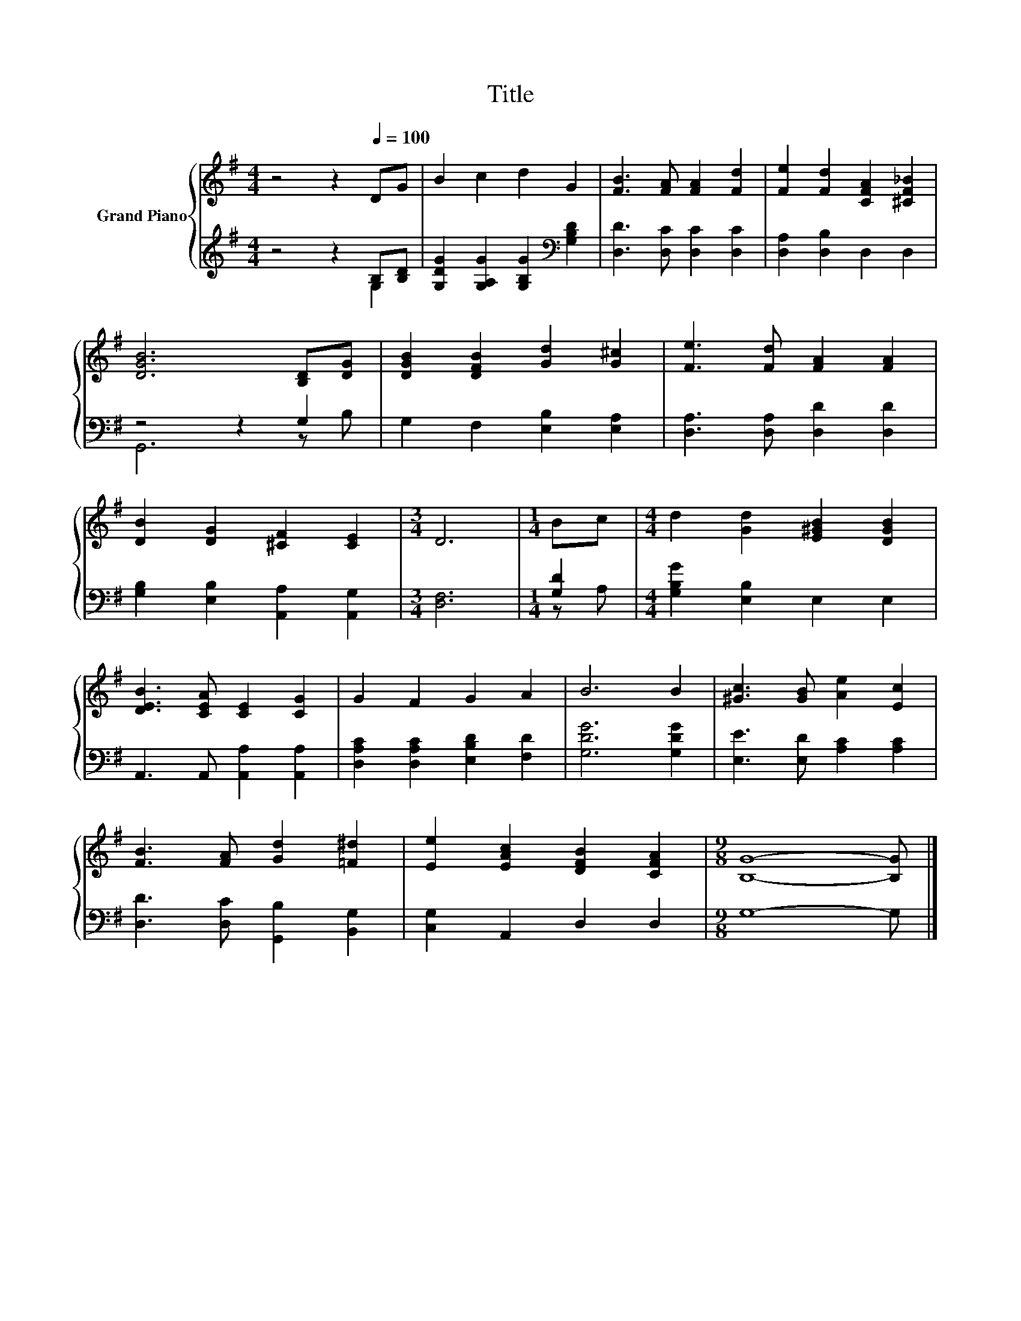 X:1
T:Title
%%score { 1 | ( 2 3 ) }
L:1/8
M:4/4
K:G
V:1 treble nm="Grand Piano"
V:2 treble 
V:3 treble 
V:1
 z4 z2[Q:1/4=100] DG | B2 c2 d2 G2 | [FB]3 [FA] [FA]2 [Fd]2 | [Fe]2 [Fd]2 [CFA]2 [^CF_B]2 | %4
 [DGB]6 [B,D][DG] | [DGB]2 [DFB]2 [Gd]2 [G^c]2 | [Fe]3 [Fd] [FA]2 [FA]2 | %7
 [DB]2 [DG]2 [^CF]2 [CE]2 |[M:3/4] D6 |[M:1/4] Bc |[M:4/4] d2 [Gd]2 [E^GB]2 [DGB]2 | %11
 [DEB]3 [CEA] [CE]2 [CG]2 | G2 F2 G2 A2 | B6 B2 | [^Gc]3 [GB] [Ae]2 [Ec]2 | %15
 [FB]3 [FA] [Gd]2 [=F^d]2 | [Ee]2 [EAc]2 [DFB]2 [CFA]2 |[M:9/8] [B,G]8- [B,G] |] %18
V:2
 z4 z2 B,[B,D] | [G,DG]2 [G,A,G]2 [G,B,G]2[K:bass] [G,B,D]2 | [D,D]3 [D,C] [D,C]2 [D,C]2 | %3
 [D,A,]2 [D,B,]2 D,2 D,2 | z4 z2 G,2 | G,2 F,2 [E,B,]2 [E,A,]2 | [D,A,]3 [D,A,] [D,D]2 [D,D]2 | %7
 [G,B,]2 [E,B,]2 [A,,A,]2 [A,,G,]2 |[M:3/4] [D,F,]6 |[M:1/4] [G,D]2 | %10
[M:4/4] [G,B,G]2 [E,B,]2 E,2 E,2 | A,,3 A,, [A,,A,]2 [A,,A,]2 | [D,A,C]2 [D,A,C]2 [E,B,D]2 [F,D]2 | %13
 [G,DG]6 [G,DG]2 | [E,E]3 [E,D] [A,C]2 [A,C]2 | [D,D]3 [D,C] [G,,B,]2 [B,,G,]2 | %16
 [C,G,]2 A,,2 D,2 D,2 |[M:9/8] G,8- G, |] %18
V:3
 z4 z2 G,2 | x6[K:bass] x2 | x8 | x8 | G,,6 z B, | x8 | x8 | x8 |[M:3/4] x6 |[M:1/4] z A, | %10
[M:4/4] x8 | x8 | x8 | x8 | x8 | x8 | x8 |[M:9/8] x9 |] %18

